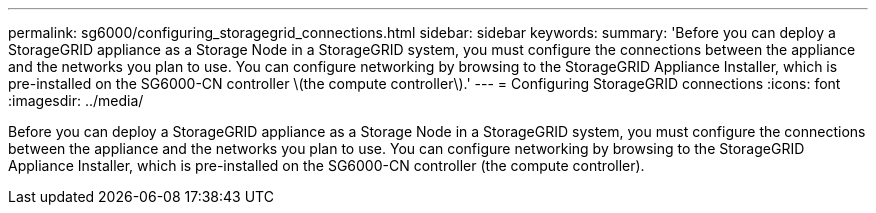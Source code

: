 ---
permalink: sg6000/configuring_storagegrid_connections.html
sidebar: sidebar
keywords: 
summary: 'Before you can deploy a StorageGRID appliance as a Storage Node in a StorageGRID system, you must configure the connections between the appliance and the networks you plan to use. You can configure networking by browsing to the StorageGRID Appliance Installer, which is pre-installed on the SG6000-CN controller \(the compute controller\).'
---
= Configuring StorageGRID connections
:icons: font
:imagesdir: ../media/

[.lead]
Before you can deploy a StorageGRID appliance as a Storage Node in a StorageGRID system, you must configure the connections between the appliance and the networks you plan to use. You can configure networking by browsing to the StorageGRID Appliance Installer, which is pre-installed on the SG6000-CN controller (the compute controller).
